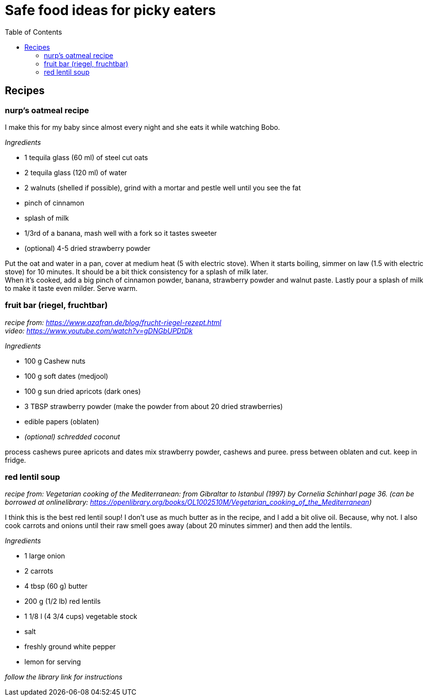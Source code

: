 = Safe food ideas for picky eaters
:toc: 

== Recipes
=== nurp's oatmeal recipe
I make this for my baby since almost every night and she eats it while watching Bobo.

_Ingredients_ +

* 1 tequila glass (60 ml) of steel cut oats
* 2 tequila glass (120 ml) of water
* 2 walnuts (shelled if possible), grind with a mortar and pestle well until you see the fat
* pinch of cinnamon
* splash of milk
* 1/3rd of a banana, mash well with a fork so it tastes sweeter
* (optional) 4-5 dried strawberry powder

Put the oat and water in a pan, cover at medium heat (5 with electric stove). When it starts boiling, simmer on law (1.5 with electric stove) for 10 minutes. It should be a bit thick consistency for a splash of milk later. +
When it's cooked, add a big pinch of cinnamon powder, banana, strawberry powder and walnut paste. Lastly pour a splash of milk to make it taste even milder. Serve warm.

=== fruit bar (riegel, fruchtbar)
_recipe from: https://www.azafran.de/blog/frucht-riegel-rezept.html_ +
_video: https://www.youtube.com/watch?v=gDNGbUPDtDk_

_Ingredients_ +

* 100 g Cashew nuts
* 100 g soft dates (medjool)
* 100 g sun dried apricots (dark ones)
* 3 TBSP strawberry powder (make the powder from about 20 dried strawberries)
* edible papers (oblaten)
* _(optional) schredded coconut_

process cashews
puree apricots and dates
mix strawberry powder, cashews and puree. press between oblaten and cut. keep in fridge.

=== red lentil soup
_recipe from: Vegetarian cooking of the Mediterranean: from Gibraltar to Istanbul (1997) by Cornelia Schinharl page 36. (can be borrowed at onlinelibrary: https://openlibrary.org/books/OL1002510M/Vegetarian_cooking_of_the_Mediterranean)_

I think this is the best red lentil soup!
I don't use as much butter as in the recipe, and I add a bit olive oil. Because, why not.
I also cook carrots and onions until their raw smell goes away (about 20 minutes simmer) and then add the lentils.

_Ingredients_

* 1 large onion
* 2 carrots
* 4 tbsp (60 g) butter
* 200 g (1/2 lb) red lentils
* 1 1/8 l (4 3/4 cups) vegetable stock
* salt
* freshly ground white pepper
* lemon for serving

_follow the library link for instructions_

